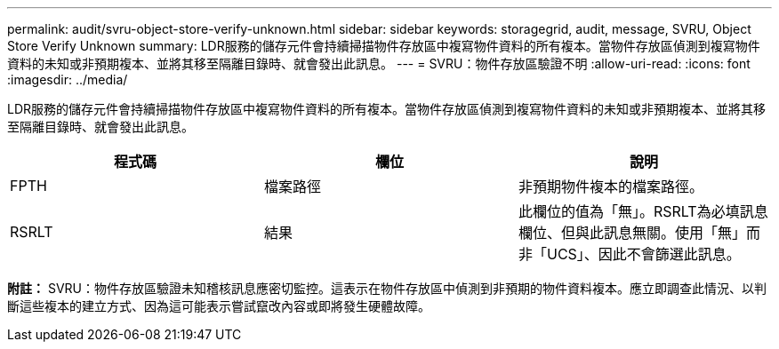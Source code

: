 ---
permalink: audit/svru-object-store-verify-unknown.html 
sidebar: sidebar 
keywords: storagegrid, audit, message, SVRU, Object Store Verify Unknown 
summary: LDR服務的儲存元件會持續掃描物件存放區中複寫物件資料的所有複本。當物件存放區偵測到複寫物件資料的未知或非預期複本、並將其移至隔離目錄時、就會發出此訊息。 
---
= SVRU：物件存放區驗證不明
:allow-uri-read: 
:icons: font
:imagesdir: ../media/


[role="lead"]
LDR服務的儲存元件會持續掃描物件存放區中複寫物件資料的所有複本。當物件存放區偵測到複寫物件資料的未知或非預期複本、並將其移至隔離目錄時、就會發出此訊息。

|===
| 程式碼 | 欄位 | 說明 


 a| 
FPTH
 a| 
檔案路徑
 a| 
非預期物件複本的檔案路徑。



 a| 
RSRLT
 a| 
結果
 a| 
此欄位的值為「無」。RSRLT為必填訊息欄位、但與此訊息無關。使用「無」而非「UCS」、因此不會篩選此訊息。

|===
*附註：* SVRU：物件存放區驗證未知稽核訊息應密切監控。這表示在物件存放區中偵測到非預期的物件資料複本。應立即調查此情況、以判斷這些複本的建立方式、因為這可能表示嘗試竄改內容或即將發生硬體故障。
